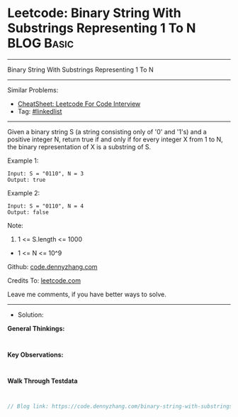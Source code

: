 * Leetcode: Binary String With Substrings Representing 1 To N    :BLOG:Basic:
#+STARTUP: showeverything
#+OPTIONS: toc:nil \n:t ^:nil creator:nil d:nil
:PROPERTIES:
:type:     linkedlist
:END:
---------------------------------------------------------------------
Binary String With Substrings Representing 1 To N
---------------------------------------------------------------------
#+BEGIN_HTML
<a href="https://github.com/dennyzhang/code.dennyzhang.com/tree/master/problems/binary-string-with-substrings-representing-1-to-n"><img align="right" width="200" height="183" src="https://www.dennyzhang.com/wp-content/uploads/denny/watermark/github.png" /></a>
#+END_HTML
Similar Problems:
- [[https://cheatsheet.dennyzhang.com/cheatsheet-leetcode-A4][CheatSheet: Leetcode For Code Interview]]
- Tag: [[https://code.dennyzhang.com/review-linkedlist][#linkedlist]]
---------------------------------------------------------------------
Given a binary string S (a string consisting only of '0' and '1's) and a positive integer N, return true if and only if for every integer X from 1 to N, the binary representation of X is a substring of S.
 
Example 1:
#+BEGIN_EXAMPLE
Input: S = "0110", N = 3
Output: true
#+END_EXAMPLE

Example 2:
#+BEGIN_EXAMPLE
Input: S = "0110", N = 4
Output: false
#+END_EXAMPLE
 
Note:

1. 1 <= S.length <= 1000
- 1 <= N <= 10^9

Github: [[https://github.com/dennyzhang/code.dennyzhang.com/tree/master/problems/binary-string-with-substrings-representing-1-to-n][code.dennyzhang.com]]

Credits To: [[https://leetcode.com/problems/binary-string-with-substrings-representing-1-to-n/description/][leetcode.com]]

Leave me comments, if you have better ways to solve.
---------------------------------------------------------------------
- Solution:

*General Thinkings:*
#+BEGIN_EXAMPLE

#+END_EXAMPLE

*Key Observations:*
#+BEGIN_EXAMPLE

#+END_EXAMPLE

*Walk Through Testdata*
#+BEGIN_EXAMPLE

#+END_EXAMPLE

#+BEGIN_SRC go
// Blog link: https://code.dennyzhang.com/binary-string-with-substrings-representing-1-to-n

#+END_SRC

#+BEGIN_HTML
<div style="overflow: hidden;">
<div style="float: left; padding: 5px"> <a href="https://www.linkedin.com/in/dennyzhang001"><img src="https://www.dennyzhang.com/wp-content/uploads/sns/linkedin.png" alt="linkedin" /></a></div>
<div style="float: left; padding: 5px"><a href="https://github.com/dennyzhang"><img src="https://www.dennyzhang.com/wp-content/uploads/sns/github.png" alt="github" /></a></div>
<div style="float: left; padding: 5px"><a href="https://www.dennyzhang.com/slack" target="_blank" rel="nofollow"><img src="https://www.dennyzhang.com/wp-content/uploads/sns/slack.png" alt="slack"/></a></div>
</div>
#+END_HTML
